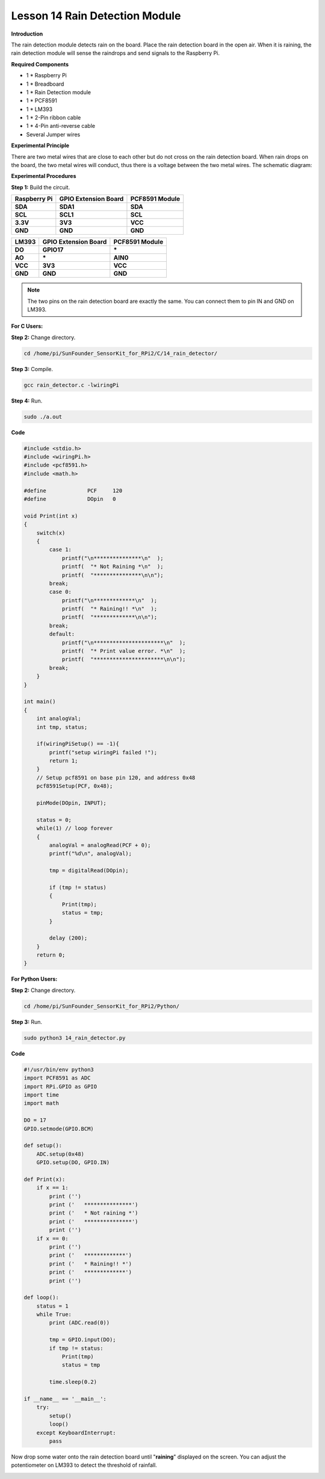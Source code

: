 Lesson 14 Rain Detection Module
===============================

**Introduction**

The rain detection module detects rain on the board. Place the rain
detection board in the open air. When it is raining, the rain detection
module will sense the raindrops and send signals to the Raspberry Pi.

.. image:: media/9.png
  :width: 600

**Required Components**

- 1 \* Raspberry Pi

- 1 \* Breadboard

- 1 \* Rain Detection module

- 1 \* PCF8591

- 1 \* LM393

- 1 \* 2-Pin ribbon cable

- 1 \* 4-Pin anti-reverse cable

- Several Jumper wires

**Experimental Principle**

There are two metal wires that are close to each other but do not cross
on the rain detection board. When rain drops on the board, the two metal
wires will conduct, thus there is a voltage between the two metal wires.
The schematic diagram:

.. image:: media/image157.png
   :width: 5.03819in
   :height: 2.75625in

**Experimental Procedures**

**Step 1:** Build the circuit.

+----------------------+-----------------------+----------------------+
| **Raspberry Pi**     | **GPIO Extension      | **PCF8591 Module**   |
|                      | Board**               |                      |
+----------------------+-----------------------+----------------------+
| **SDA**              | **SDA1**              | **SDA**              |
+----------------------+-----------------------+----------------------+
| **SCL**              | **SCL1**              | **SCL**              |
+----------------------+-----------------------+----------------------+
| **3.3V**             | **3V3**               | **VCC**              |
+----------------------+-----------------------+----------------------+
| **GND**              | **GND**               | **GND**              |
+----------------------+-----------------------+----------------------+

+----------------------+-----------------------+-----------------------+
| **LM393**            | **GPIO Extension      | **PCF8591 Module**    |
|                      | Board**               |                       |
+----------------------+-----------------------+-----------------------+
| **DO**               | **GPIO17**            | **\***                |
+----------------------+-----------------------+-----------------------+
| **AO**               | **\***                | **AIN0**              |
+----------------------+-----------------------+-----------------------+
| **VCC**              | **3V3**               | **VCC**               |
+----------------------+-----------------------+-----------------------+
| **GND**              | **GND**               | **GND**               |
+----------------------+-----------------------+-----------------------+

.. note::
    The two pins on the rain detection board are exactly the same. You can connect them to pin IN and GND on LM393.

.. image:: media/image158.png
   :width: 6.68958in
   :height: 5.08264in

**For C Users:**

**Step 2:** Change directory.

.. code-block::

    cd /home/pi/SunFounder_SensorKit_for_RPi2/C/14_rain_detector/

**Step 3:** Compile.

.. code-block::

    gcc rain_detector.c -lwiringPi

**Step 4:** Run.

.. code-block::

    sudo ./a.out

**Code**

.. code-block:: c

    #include <stdio.h>
    #include <wiringPi.h>
    #include <pcf8591.h>
    #include <math.h>

    #define		PCF     120
    #define		DOpin	0

    void Print(int x)
    {
        switch(x)
        {
            case 1:
                printf("\n***************\n"  );
                printf(  "* Not Raining *\n"  );
                printf(  "***************\n\n");
            break;
            case 0:
                printf("\n*************\n"  );
                printf(  "* Raining!! *\n"  );
                printf(  "*************\n\n");
            break;
            default:
                printf("\n**********************\n"  );
                printf(  "* Print value error. *\n"  );
                printf(  "**********************\n\n");
            break;
        }
    }

    int main()
    {
        int analogVal;
        int tmp, status;

        if(wiringPiSetup() == -1){
            printf("setup wiringPi failed !");
            return 1;
        }
        // Setup pcf8591 on base pin 120, and address 0x48
        pcf8591Setup(PCF, 0x48);

        pinMode(DOpin, INPUT);

        status = 0;
        while(1) // loop forever
        {
            analogVal = analogRead(PCF + 0);
            printf("%d\n", analogVal);

            tmp = digitalRead(DOpin);

            if (tmp != status)
            {
                Print(tmp);
                status = tmp;
            }

            delay (200);
        }
        return 0;
    }

**For Python Users:**

**Step 2:** Change directory.

.. code-block::

    cd /home/pi/SunFounder_SensorKit_for_RPi2/Python/

**Step 3:** Run.

.. code-block::

    sudo python3 14_rain_detector.py

**Code**

.. code-block:: python

    #!/usr/bin/env python3
    import PCF8591 as ADC
    import RPi.GPIO as GPIO
    import time
    import math

    DO = 17
    GPIO.setmode(GPIO.BCM)

    def setup():
        ADC.setup(0x48)
        GPIO.setup(DO, GPIO.IN)

    def Print(x):
        if x == 1:
            print ('')
            print ('   ***************')
            print ('   * Not raining *')
            print ('   ***************')
            print ('')
        if x == 0:
            print ('')
            print ('   *************')
            print ('   * Raining!! *')
            print ('   *************')
            print ('')

    def loop():
        status = 1
        while True:
            print (ADC.read(0))
            
            tmp = GPIO.input(DO);
            if tmp != status:
                Print(tmp)
                status = tmp
            
            time.sleep(0.2)

    if __name__ == '__main__':
        try:
            setup()
            loop()
        except KeyboardInterrupt: 
            pass

Now drop some water onto the rain detection board until \"**raining**\"
displayed on the screen. You can adjust the potentiometer on LM393 to
detect the threshold of rainfall.

.. image:: media/image159.jpeg
   :alt: \_MG_2279
   :width: 6.40347in
   :height: 4.11111in